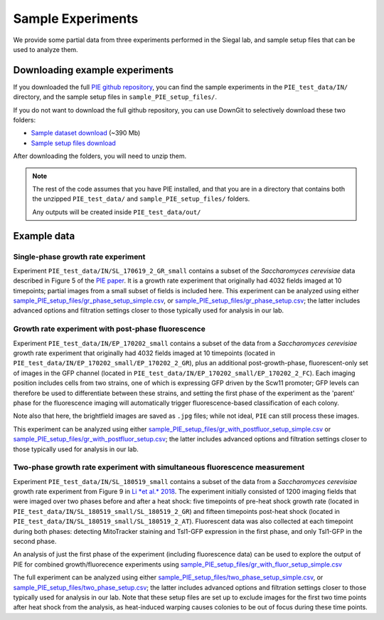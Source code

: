 Sample Experiments
==================

We provide some partial data from three experiments performed in the Siegal lab, and sample setup files that can be used to analyze them.

Downloading example experiments
-------------------------------

If you downloaded the full `PIE github repository <https://github.com/Siegallab/PIE/>`_, you can find the sample experiments in the ``PIE_test_data/IN/`` directory, and the sample setup files in ``sample_PIE_setup_files/``.

If you do not want to download the full github repository, you can use DownGit to selectively download these two folders:

+ `Sample dataset download <https://minhaskamal.github.io/DownGit/#/home?url=https://github.com/Siegallab/PIE/tree/master/PIE_test_data>`_ (~390 Mb)
+ `Sample setup files download <https://minhaskamal.github.io/DownGit/#/home?url=https://github.com/Siegallab/PIE/tree/doc_update/sample_PIE_setup_files>`_

After downloading the folders, you will need to unzip them.

.. note:: The rest of the code assumes that you have PIE installed, and that you are in a directory that contains both the unzipped ``PIE_test_data/`` and ``sample_PIE_setup_files/`` folders.

	Any outputs will be created inside ``PIE_test_data/out/``

Example data
------------

Single-phase growth rate experiment
^^^^^^^^^^^^^^^^^^^^^^^^^^^^^^^^^^^

Experiment ``PIE_test_data/IN/SL_170619_2_GR_small`` contains a subset of the *Saccharomyces cerevisiae* data described in Figure 5 of the `PIE paper <https://doi.org/10.1101/253724>`_. It is a growth rate experiment that originally had 4032 fields imaged at 10 timepoints; partial images from a small subset of fields is included here. This experiment can be analyzed using either `sample_PIE_setup_files/gr_phase_setup_simple.csv <https://github.com/Siegallab/PIE/blob/master/sample_PIE_setup_files/gr_phase_setup_simple.csv>`_, or `sample_PIE_setup_files/gr_phase_setup.csv <https://github.com/Siegallab/PIE/blob/master/sample_PIE_setup_files/gr_phase_setup.csv>`_; the latter includes advanced options and filtration settings closer to those typically used for analysis in our lab.

.. tabs::

    .. tab:: python

        .. code-block:: python

            import PIE
            PIE.run_growth_rate_analysis(
                analysis_config_file =
                'sample_PIE_setup_files/gr_phase_setup.csv'
                )

    .. tab:: command-line

        .. code-block:: bash

            pie run sample_PIE_setup_files/gr_phase_setup.csv

Growth rate experiment with post-phase fluorescence
^^^^^^^^^^^^^^^^^^^^^^^^^^^^^^^^^^^^^^^^^^^^^^^^^^^

Experiment ``PIE_test_data/IN/EP_170202_small`` contains a subset of the data from a *Saccharomyces cerevisiae* growth rate experiment that originally had 4032 fields imaged at 10 timepoints (located in ``PIE_test_data/IN/EP_170202_small/EP_170202_2_GR``), plus an additional post-growth-phase, fluorescent-only set of images in the GFP channel (located in ``PIE_test_data/IN/EP_170202_small/EP_170202_2_FC``). Each imaging position includes cells from two strains, one of which is expressing GFP driven by the Scw11 promoter; GFP levels can therefore be used to differentiate between these strains, and setting the first phase of the experiment as the 'parent' phase for the fluorescence imaging will automatically trigger fluorescence-based classification of each colony.

Note also that here, the brightfield images are saved as ``.jpg`` files; while not ideal, ``PIE`` can still process these images.

This experiment can be analyzed using either `sample_PIE_setup_files/gr_with_postfluor_setup_simple.csv <https://github.com/Siegallab/PIE/blob/master/sample_PIE_setup_files/gr_with_postfluor_setup_simple.csv>`_ or `sample_PIE_setup_files/gr_with_postfluor_setup.csv <https://github.com/Siegallab/PIE/blob/master/sample_PIE_setup_files/gr_with_postfluor_setup.csv>`_; the latter includes advanced options and filtration settings closer to those typically used for analysis in our lab.

.. tabs::

    .. tab:: python

        .. code-block:: python

            import PIE
            PIE.run_growth_rate_analysis(
                analysis_config_file =
                'sample_PIE_setup_files/gr_with_postfluor_setup.csv'
                )

    .. tab:: command-line

        .. code-block:: bash

            pie run sample_PIE_setup_files/gr_with_postfluor_setup.csv

Two-phase growth rate experiment with simultaneous fluorescence measurement
^^^^^^^^^^^^^^^^^^^^^^^^^^^^^^^^^^^^^^^^^^^^^^^^^^^^^^^^^^^^^^^^^^^^^^^^^^^

Experiment ``PIE_test_data/IN/SL_180519_small`` contains a subset of the data from a *Saccharomyces cerevisiae* growth rate experiment from Figure 9 in `Li *et al.* 2018 <https://doi.org/10.1371/journal.pgen.1007744>`_. The experiment initially consisted of 1200 imaging fields that were imaged over two phases before and after a heat shock: five timepoints of pre-heat shock growth rate (located in ``PIE_test_data/IN/SL_180519_small/SL_180519_2_GR``) and fifteen timepoints post-heat shock (located in ``PIE_test_data/IN/SL_180519_small/SL_180519_2_AT``). Fluorescent data was also collected at each timepoint during both phases: detecting MitoTracker staining and Tsl1-GFP expression in the first phase, and only Tsl1-GFP in the second phase.

An analysis of just the first phase of the experiment (including fluorescence data) can be used to explore the output of PIE for combined growth/fluorecence experiments using `sample_PIE_setup_files/gr_with_fluor_setup_simple.csv <https://github.com/Siegallab/PIE/blob/master/sample_PIE_setup_files/gr_with_fluor_setup_simple.csv>`_

.. tabs::

    .. tab:: python

        .. code-block:: python

            import PIE
            PIE.run_growth_rate_analysis(
                analysis_config_file =
                'sample_PIE_setup_files/gr_with_fluor_setup_simple.csv'
                )

    .. tab:: command-line

        .. code-block:: bash

            pie run sample_PIE_setup_files/gr_with_fluor_setup_simple.csv


The full experiment can be analyzed using either `sample_PIE_setup_files/two_phase_setup_simple.csv <https://github.com/Siegallab/PIE/blob/master/sample_PIE_setup_files/two_phase_setup_simple.csv>`_, or `sample_PIE_setup_files/two_phase_setup.csv <https://github.com/Siegallab/PIE/blob/master/sample_PIE_setup_files/two_phase_setup.csv>`_; the latter includes advanced options and filtration settings closer to those typically used for analysis in our lab. Note that these setup files are set up to exclude images for the first two time points after heat shock from the analysis, as heat-induced warping causes colonies to be out of focus during these time points.

.. tabs::

    .. tab:: python

        .. code-block:: python

            import PIE
            PIE.run_growth_rate_analysis(
                analysis_config_file =
                'sample_PIE_setup_files/two_phase_setup.csv'
                )

    .. tab:: command-line

        .. code-block:: bash

            pie run sample_PIE_setup_files/two_phase_setup.csv
